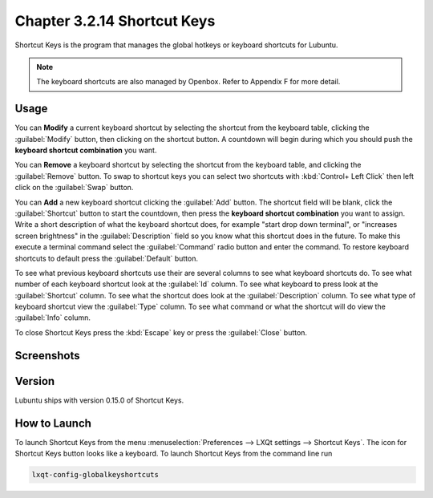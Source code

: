 Chapter 3.2.14 Shortcut Keys
============================

Shortcut Keys is the program that manages the global hotkeys or keyboard shortcuts for Lubuntu.

.. note::
    The keyboard shortcuts are also managed by Openbox. Refer to Appendix F for more detail.

Usage
------
You can **Modify** a current keyboard shortcut by selecting the shortcut from the keyboard table, clicking the :guilabel:`Modify` button, then clicking on the shortcut button. A countdown will begin during which you should push the **keyboard shortcut combination** you want.  

You can **Remove** a keyboard shortcut by selecting the shortcut from the keyboard table, and clicking the :guilabel:`Remove` button. To swap to shortcut keys you can select two shortcuts with :kbd:`Control+ Left Click` then left click on the :guilabel:`Swap` button.

You can **Add** a new keyboard shortcut clicking the :guilabel:`Add` button. The shortcut field will be blank, click the :guilabel:`Shortcut` button to start the countdown, then press the **keyboard shortcut combination** you want to assign. Write a short description of what the keyboard shortcut does, for example "start drop down terminal", or "increases screen brightness" in the :guilabel:`Description` field so you know what this shortcut does in the future. To make this execute a terminal command select the :guilabel:`Command` radio button and enter the command. To restore keyboard shortcuts to default press the :guilabel:`Default` button.

To see what previous keyboard shortcuts use their are several columns to see what keyboard shortcuts do. To see what number of each keyboard shortcut look at the :guilabel:`Id` column. To see what keyboard to press look at the :guilabel:`Shortcut` column. To see what the shortcut does look at the :guilabel:`Description` column. To see what type of keyboard shortcut view the :guilabel:`Type` column. To see what command or what the shortcut will do view the :guilabel:`Info` column.

To close Shortcut Keys press the :kbd:`Escape` key or press the :guilabel:`Close` button.

Screenshots
-----------

.. image:: shortcut_keys.png

.. image:: add_key_ex.png

Version
-------
Lubuntu ships with version 0.15.0 of Shortcut Keys.

How to Launch
-------------
To launch Shortcut Keys from the menu :menuselection:`Preferences --> LXQt settings --> Shortcut Keys`. The icon for Shortcut Keys button looks like a keyboard. To launch Shortcut Keys from the command line run

.. code:: 

   lxqt-config-globalkeyshortcuts 
